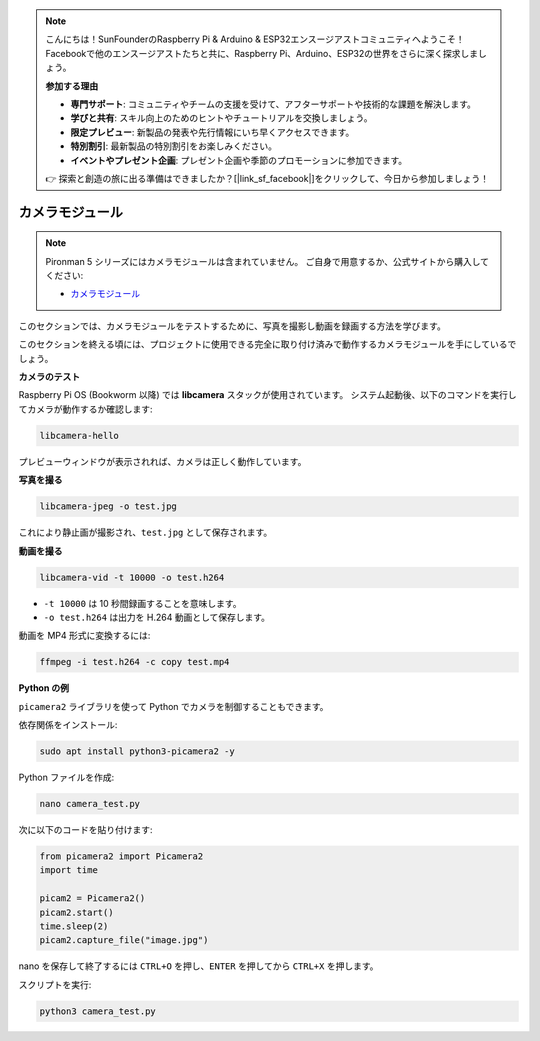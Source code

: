 .. note::

    こんにちは！SunFounderのRaspberry Pi & Arduino & ESP32エンスージアストコミュニティへようこそ！Facebookで他のエンスージアストたちと共に、Raspberry Pi、Arduino、ESP32の世界をさらに深く探求しましょう。

    **参加する理由**

    - **専門サポート**: コミュニティやチームの支援を受けて、アフターサポートや技術的な課題を解決します。
    - **学びと共有**: スキル向上のためのヒントやチュートリアルを交換しましょう。
    - **限定プレビュー**: 新製品の発表や先行情報にいち早くアクセスできます。
    - **特別割引**: 最新製品の特別割引をお楽しみください。
    - **イベントやプレゼント企画**: プレゼント企画や季節のプロモーションに参加できます。

    👉 探索と創造の旅に出る準備はできましたか？[|link_sf_facebook|]をクリックして、今日から参加しましょう！

カメラモジュール
===========================================

.. note::

    Pironman 5 シリーズにはカメラモジュールは含まれていません。  
    ご自身で用意するか、公式サイトから購入してください:

    * `カメラモジュール <https://www.sunfounder.com/products/ov5647-camera-module>`_

このセクションでは、カメラモジュールをテストするために、写真を撮影し動画を録画する方法を学びます。

このセクションを終える頃には、プロジェクトに使用できる完全に取り付け済みで動作するカメラモジュールを手にしているでしょう。



**カメラのテスト**

Raspberry Pi OS (Bookworm 以降) では **libcamera** スタックが使用されています。  
システム起動後、以下のコマンドを実行してカメラが動作するか確認します:

.. code-block:: bash

    libcamera-hello

プレビューウィンドウが表示されれば、カメラは正しく動作しています。

**写真を撮る**

.. code-block:: bash

    libcamera-jpeg -o test.jpg

これにより静止画が撮影され、``test.jpg`` として保存されます。

**動画を撮る**

.. code-block:: bash

    libcamera-vid -t 10000 -o test.h264

* ``-t 10000`` は 10 秒間録画することを意味します。  
* ``-o test.h264`` は出力を H.264 動画として保存します。

動画を MP4 形式に変換するには:

.. code-block:: bash

    ffmpeg -i test.h264 -c copy test.mp4

**Python の例**

``picamera2`` ライブラリを使って Python でカメラを制御することもできます。

依存関係をインストール:

.. code-block:: bash

    sudo apt install python3-picamera2 -y

Python ファイルを作成:

.. code-block:: bash

    nano camera_test.py

次に以下のコードを貼り付けます:

.. code-block:: python

    from picamera2 import Picamera2
    import time

    picam2 = Picamera2()
    picam2.start()
    time.sleep(2)
    picam2.capture_file("image.jpg")

nano を保存して終了するには ``CTRL+O`` を押し、``ENTER`` を押してから ``CTRL+X`` を押します。

スクリプトを実行:

.. code-block:: bash

    python3 camera_test.py

